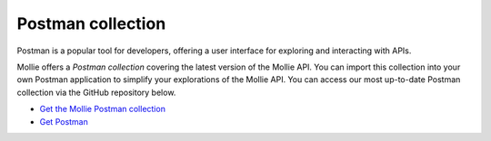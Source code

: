 Postman collection
==================

Postman is a popular tool for developers, offering a user interface for exploring and interacting with APIs.

Mollie offers a *Postman collection* covering the latest version of the Mollie API. You can import this collection into
your own Postman application to simplify your explorations of the Mollie API. You can access our most up-to-date Postman
collection via the GitHub repository below.

- `Get the Mollie Postman collection <https://github.com/mollie/postman-collection>`_
- `Get Postman <https://postman.com>`_
